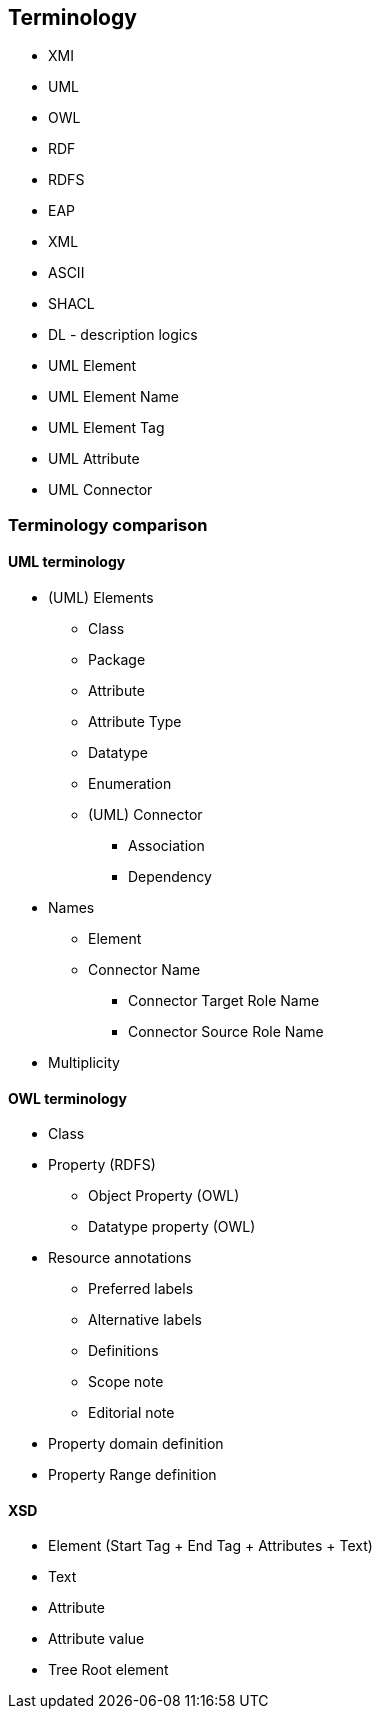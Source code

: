 [[sec:terminology]]
== Terminology

* XMI
* UML
* OWL
* RDF
* RDFS
* EAP
* XML
* ASCII
* SHACL
* DL - description logics
* UML Element
* UML Element Name
* UML Element Tag
* UML Attribute
* UML Connector

[[sec:terminology-comparison]]
=== Terminology comparison

==== UML terminology

* (UML) Elements
** Class
** Package
** Attribute
** Attribute Type
** Datatype
** Enumeration
** (UML) Connector
*** Association
*** Dependency
* Names
** Element
** Connector Name
*** Connector Target Role Name
*** Connector Source Role Name
* Multiplicity

==== OWL terminology

* Class
* Property (RDFS)
** Object Property (OWL)
** Datatype property (OWL)
* Resource annotations
** Preferred labels
** Alternative labels
** Definitions
** Scope note
** Editorial note
* Property domain definition
* Property Range definition

==== XSD

* Element (Start Tag + End Tag + Attributes + Text)
* Text
* Attribute
* Attribute value
* Tree
Root element
